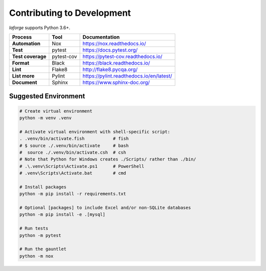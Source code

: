 ********************************
Contributing to Development
********************************

*laforge* supports Python 3.6+.

==================  =========== ==============================================
Process             Tool         Documentation
==================  =========== ==============================================
**Automation**      Nox          `<https://nox.readthedocs.io/>`_
**Test**            pytest       `<https://docs.pytest.org/>`_
**Test coverage**   pytest-cov   `<https://pytest-cov.readthedocs.io/>`_
**Format**          Black        `<https://black.readthedocs.io/>`_
**Lint**            Flake8       `<http://flake8.pycqa.org/>`_
**List more**       Pylint       `<https://pylint.readthedocs.io/en/latest/>`_
**Document**        Sphinx       `<https://www.sphinx-doc.org/>`_
==================  =========== ==============================================


Suggested Environment
================================

.. code-block:: shell

    # Create virtual environment
    python -m venv .venv

    # Activate virtual environment with shell-specific script:
    . .venv/bin/activate.fish           # fish
    # $ source ./.venv/bin/activate     # bash
    #  source ./.venv/bin/activate.csh	# csh
    # Note that Python for Windows creates ./Scripts/ rather than ./bin/
    # .\.venv\Scripts\Activate.ps1      # PowerShell
    # .venv\Scripts\Activate.bat        # cmd

    # Install packages
    python -m pip install -r requirements.txt

    # Optional [packages] to include Excel and/or non-SQLite databases
    python -m pip install -e .[mysql]

    # Run tests
    python -m pytest

    # Run the gauntlet
    python -m nox
